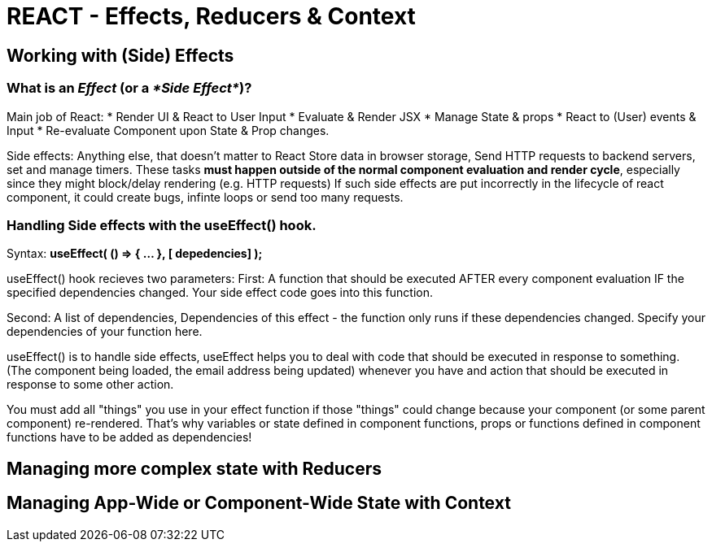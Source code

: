 = REACT - Effects, Reducers & Context

== Working with (Side) Effects
=== What is an _Effect_ (or a _*Side Effect*_)?
Main job of React: 
* Render UI & React to User Input
* Evaluate & Render JSX 
* Manage State & props
* React to (User) events & Input
* Re-evaluate Component upon State & Prop changes.

Side effects: Anything else, that doesn't matter to React
Store data in browser storage, Send HTTP requests to backend servers, set and manage timers.
These tasks *must happen outside of the normal component evaluation and render cycle*, especially since they might block/delay rendering (e.g. HTTP requests)
If such side effects are put incorrectly in the lifecycle of react component, it could create bugs, infinte loops or send too many requests.

=== Handling Side effects with the useEffect() hook.
Syntax:
*useEffect( () => { ... }, [ depedencies] );*

useEffect() hook recieves two parameters:
First:
A function that should be executed AFTER every component evaluation IF the specified dependencies changed.
Your side effect code goes into this function.

Second:
A list of dependencies, Dependencies of this effect - the function only runs if these dependencies changed.
Specify your dependencies of your function here.

useEffect() is to handle side effects, useEffect helps you to deal with code that should be executed in response to something.
(The component being loaded, the email address being updated) whenever you have and action that should be executed in response to some other action.

You must add all "things" you use in your effect function if those "things" could change because your component (or some parent component) re-rendered. That's why variables or state defined in component functions, props or functions defined in component functions have to be added as dependencies!


== Managing more complex state with Reducers
== Managing App-Wide or Component-Wide State with Context
